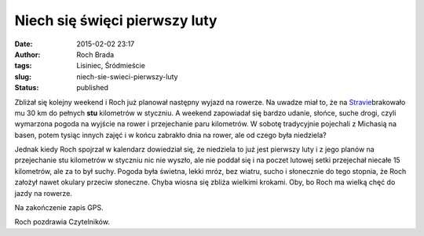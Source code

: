 Niech się święci pierwszy luty
##############################
:date: 2015-02-02 23:17
:author: Roch Brada
:tags: Lisiniec, Śródmieście
:slug: niech-sie-swieci-pierwszy-luty
:status: published

| Zbliżał się kolejny weekend i Roch już planował następny wyjazd na rowerze. Na uwadze miał to, że na `Stravie <https://www.strava.com/athletes/6300884>`__\ brakowało mu 30 km do pełnych **stu** kilometrów w styczniu. A weekend zapowiadał się bardzo udanie, słońce, suche drogi, czyli wymarzona pogoda na wyjście na rower i przejechanie paru kilometrów. W sobotę tradycyjnie pojechali z Michasią na basen, potem tysiąc innych zajęć i w końcu zabrakło dnia na rower, ale od czego była niedziela?

.. raw:: html

   <div>

.. raw:: html

   </div>

.. raw:: html

   <div>

Jednak kiedy Roch spojrzał w kalendarz dowiedział się, że niedziela to już jest pierwszy luty i z jego planów na przejechanie stu kilometrów w styczniu nic nie wyszło, ale nie poddał się i na poczet lutowej setki przejechał niecałe 15 kilometrów, ale za to był suchy. Pogoda była świetna, lekki mróz, bez wiatru, sucho i słonecznie do tego stopnia, że Roch założył nawet okulary przeciw słoneczne. Chyba wiosna się zbliża wielkimi krokami. Oby, bo Roch ma wielką chęć do jazdy na rowerze.

.. raw:: html

   </div>

.. raw:: html

   <div>

.. raw:: html

   </div>

.. raw:: html

   <div>

Na zakończenie zapis GPS.

.. raw:: html

   <iframe allowtransparency="true" frameborder="0" height="405" scrolling="no" src="https://www.strava.com/activities/249045412/embed/d3b51cfa10647a206c96950730fec07cafd46304" width="590">

.. raw:: html

   </iframe>

Roch pozdrawia Czytelników.

.. raw:: html

   </div>

.. raw:: html

   </p>
